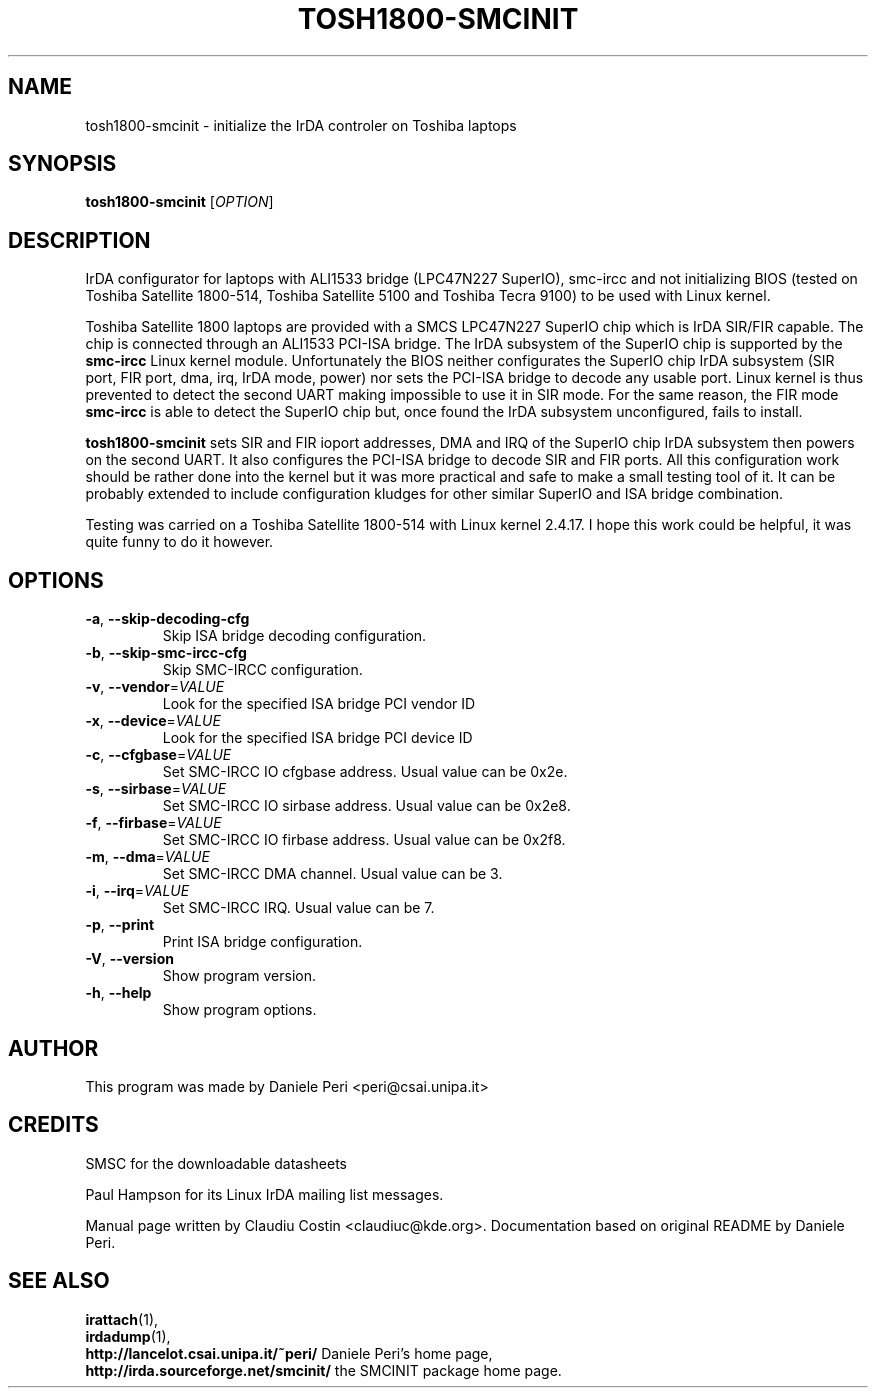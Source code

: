 .TH TOSH1800-SMCINIT "8" "July 2003" "0.3" "Linux IrDA"
.SH NAME
tosh1800-smcinit \- initialize the IrDA controler on Toshiba laptops
.SH SYNOPSIS
.B tosh1800-smcinit 
[\fIOPTION\fR]
.SH DESCRIPTION
IrDA configurator for laptops with ALI1533 bridge (LPC47N227 SuperIO), smc-ircc
and not initializing BIOS (tested on Toshiba Satellite 1800-514, 
Toshiba Satellite 5100 and Toshiba Tecra 9100) to be
used with Linux kernel.
.PP
Toshiba Satellite 1800 laptops are provided with a SMCS LPC47N227 SuperIO chip which is IrDA SIR/FIR capable. 
The chip is connected through an ALI1533 PCI-ISA bridge. 
The IrDA subsystem of the SuperIO chip is supported by the \fBsmc-ircc\fR Linux kernel module. 
Unfortunately the BIOS neither configurates the SuperIO chip IrDA subsystem (SIR port, FIR port, 
dma, irq, IrDA mode, power) nor sets the PCI-ISA bridge to decode any usable port.
Linux kernel is thus prevented to detect the second UART making impossible to use it 
in SIR mode. For the same reason, the FIR mode \fBsmc-ircc\fR is able to detect the SuperIO 
chip but, once found the IrDA subsystem unconfigured, fails to install.
.PP
\fBtosh1800-smcinit\fR sets SIR and FIR ioport addresses, DMA and IRQ of the SuperIO chip IrDA subsystem 
then powers on the second UART. It also configures the PCI-ISA bridge to decode SIR and FIR ports. 
All this configuration work should be rather done into the kernel but it was more practical and safe to make a 
small testing tool of it. It can be probably extended to include configuration kludges for other similar 
SuperIO and ISA bridge combination.
.PP
Testing was carried on a Toshiba Satellite 1800-514 with Linux kernel 2.4.17.
I hope this work could be helpful, it was quite funny to do it however.
.SH OPTIONS
.TP
\fB-a\fR, \fB--skip-decoding-cfg\fR
Skip ISA bridge decoding configuration.
.TP 
\fB-b\fR, \fB--skip-smc-ircc-cfg\fR
Skip SMC-IRCC configuration.
.TP
\fB-v\fR, \fB--vendor\fR=\fIVALUE\fR
Look for the specified ISA bridge PCI vendor ID
.TP
\fB-x\fR, \fB--device\fR=\fIVALUE\fR
Look for the specified ISA bridge PCI device ID
.TP
\fB-c\fR, \fB--cfgbase\fR=\fIVALUE\fR
Set SMC-IRCC IO cfgbase address. Usual value can be 0x2e. 
.TP
\fB-s\fR, \fB--sirbase\fR=\fIVALUE\fR
Set SMC-IRCC IO sirbase address. Usual value can be 0x2e8.
.TP
\fB-f\fR, \fB--firbase\fR=\fIVALUE\fR
Set SMC-IRCC IO firbase address. Usual value can be 0x2f8.
.TP
\fB-m\fR, \fB--dma\fR=\fIVALUE\fR
Set SMC-IRCC DMA channel. Usual value can be 3.
.TP
\fB-i\fR, \fB--irq\fR=\fIVALUE\fR
Set SMC-IRCC IRQ. Usual value can be 7.
.TP
\fB-p\fR, \fB--print\fR
Print ISA bridge configuration.
.TP
\fB-V\fR, \fB--version\fR
Show program version.
.TP
\fB-h\fR, \fB--help\fR
Show program options.
.SH AUTHOR
This program was made by Daniele Peri <peri@csai.unipa.it>
.SH CREDITS
SMSC for the downloadable datasheets
.PP
Paul Hampson for its Linux IrDA mailing list messages.
.PP 
Manual page written by Claudiu Costin <claudiuc@kde.org>. Documentation
based on original README by Daniele Peri.
.SH "SEE ALSO"
.BR irattach (1),
.br
.BR irdadump (1),
.br
.BR http://lancelot.csai.unipa.it/~peri/ " Daniele Peri's home page,"
.br
.BR http://irda.sourceforge.net/smcinit/ " the SMCINIT package home page." 

